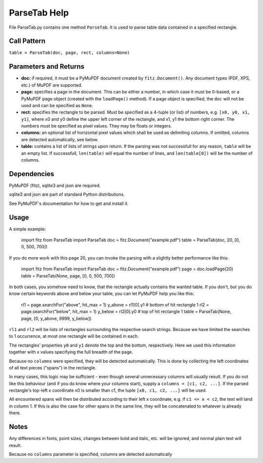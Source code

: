 ParseTab Help
==============
File ParseTab.py contains one method ``ParseTab``. It is used to parse table data contained in a specified rectangle.

Call Pattern
-------------
``table = ParseTab(doc, page, rect, columns=None)``

Parameters and Returns
----------------------
* **doc:** if required, it must be a PyMuPDF document created by ``fitz.Document()``. Any document types (PDF, XPS, etc.) of MuPDF are supported.
* **page:** specifies a page in the document. This can be either a number, in which case it must be 0-based, or a PyMuPDF page object (created with the ``loadPage()`` method). If a page object is specified, the ``doc`` will not be used and can be specified as ``None``.
* **rect:** specifies the rectangle to be parsed. Must be specified as a 4-tuple (or list) of numbers, e.g. ``[x0, y0, x1, y1]``, where x0 and y0 define the upper left corner of the rectangle, and x1, y1 the bottom right corner. The numbers must be specified as pixel values. They may be floats or integers.
* **columns:** an optional list of horizontal pixel values which shall be used as delimiting columns. If omitted, columns are detected automatically, see below.
* **table:** contains a list of lists of strings upon return. If the parsing was not successfull for any reason, ``table`` will be an empty list. If successfull, ``len(table)`` will equal the number of lines, and ``len(table[0])`` will be the number of columns.

Dependencies
------------
PyMuPDF (fitz), sqlite3 and json are required.

sqlite3 and json are part of standard Python distributions.

See PyMuPDF's documentation for how to get and install it.

Usage
------
A simple example:

    import fitz
    from ParseTab import ParseTab
    doc = fitz.Document("example.pdf")
    table = ParseTab(doc, 20, [0, 0, 500, 700])

If you do more work with this page 20, you can invoke the parsing with a slightly better performance like this:

    import fitz
    from ParseTab import ParseTab
    doc = fitz.Document("example.pdf")
    page = doc.loadPage(20)
    table = ParseTab(None, page, [0, 0, 500, 700])

In both cases, you somehow need to know, that the rectangle actually contains the wanted table. If you don't, but you do know certain keywords above and below your table, you can let PyMuPDF help you like this:

    rl1 = page.searchFor("above", hit_max = 1)
    y_above = rl1[0].y1                       # bottom of hit rectangle 1
    rl2 = page.searchFor("below", hit_max = 1)
    y_below = rl2[0].y0                       # top of hit rectangle 1
    table = ParseTab(None, page, [0, y_above, 9999, y_below])

``rl1`` and ``rl2`` will be lists of rectangles surrounding the respective search strings. Because we have limited the searches to 1 occurrence, at most one rectangle will be contained in each.

The rectangles' properties ``y0`` and ``y1`` denote the top and the bottom, respectively. Here we used this information together with x values specifying the full breadth of the page.

Because no ``columns`` were specified, they will be detected automatically. This is done by collecting the left coordinates of all text pieces ("spans") in the rectangle.

In many cases, this logic may be sufficient - even though several unnecessary columns will usually result. If you do not like this behaviour (and if you do know where your columns start), supply a ``columns = [c1, c2, ...]``. If the parsed rectangle's top-left x coordinate x0 is smaller than c1, the tuple ``[x0, c1, c2, ...]`` will be used.

All encountered spans will then be distributed according to their left x coordinate, e.g. if ``c1 <= x < c2``, the text will land in column 1. If this is also the case for other spans in the same line, they will be concatenated to whatever is already there.

Notes
------
Any differences in fonts, point sizes, changes between bold and italic, etc. will be ignored, and normal plain text will result.














Because no ``columns`` parameter is specified, columns are detected automatically

